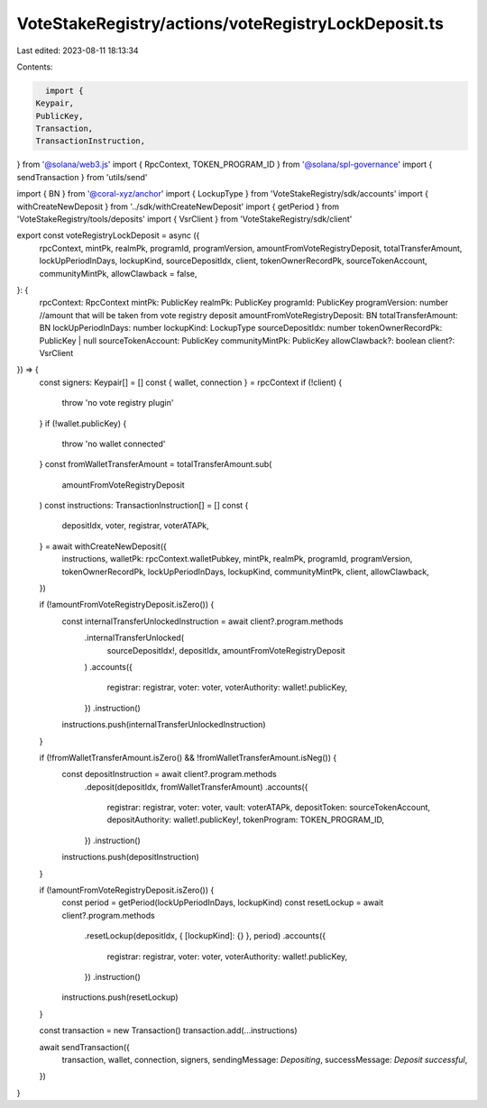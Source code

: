 VoteStakeRegistry/actions/voteRegistryLockDeposit.ts
====================================================

Last edited: 2023-08-11 18:13:34

Contents:

.. code-block:: ts

    import {
  Keypair,
  PublicKey,
  Transaction,
  TransactionInstruction,
} from '@solana/web3.js'
import { RpcContext, TOKEN_PROGRAM_ID } from '@solana/spl-governance'
import { sendTransaction } from 'utils/send'

import { BN } from '@coral-xyz/anchor'
import { LockupType } from 'VoteStakeRegistry/sdk/accounts'
import { withCreateNewDeposit } from '../sdk/withCreateNewDeposit'
import { getPeriod } from 'VoteStakeRegistry/tools/deposits'
import { VsrClient } from 'VoteStakeRegistry/sdk/client'

export const voteRegistryLockDeposit = async ({
  rpcContext,
  mintPk,
  realmPk,
  programId,
  programVersion,
  amountFromVoteRegistryDeposit,
  totalTransferAmount,
  lockUpPeriodInDays,
  lockupKind,
  sourceDepositIdx,
  client,
  tokenOwnerRecordPk,
  sourceTokenAccount,
  communityMintPk,
  allowClawback = false,
}: {
  rpcContext: RpcContext
  mintPk: PublicKey
  realmPk: PublicKey
  programId: PublicKey
  programVersion: number
  //amount that will be taken from vote registry deposit
  amountFromVoteRegistryDeposit: BN
  totalTransferAmount: BN
  lockUpPeriodInDays: number
  lockupKind: LockupType
  sourceDepositIdx: number
  tokenOwnerRecordPk: PublicKey | null
  sourceTokenAccount: PublicKey
  communityMintPk: PublicKey
  allowClawback?: boolean
  client?: VsrClient
}) => {
  const signers: Keypair[] = []
  const { wallet, connection } = rpcContext
  if (!client) {
    throw 'no vote registry plugin'
  }
  if (!wallet.publicKey) {
    throw 'no wallet connected'
  }
  const fromWalletTransferAmount = totalTransferAmount.sub(
    amountFromVoteRegistryDeposit
  )
  const instructions: TransactionInstruction[] = []
  const {
    depositIdx,
    voter,
    registrar,
    voterATAPk,
  } = await withCreateNewDeposit({
    instructions,
    walletPk: rpcContext.walletPubkey,
    mintPk,
    realmPk,
    programId,
    programVersion,
    tokenOwnerRecordPk,
    lockUpPeriodInDays,
    lockupKind,
    communityMintPk,
    client,
    allowClawback,
  })

  if (!amountFromVoteRegistryDeposit.isZero()) {
    const internalTransferUnlockedInstruction = await client?.program.methods
      .internalTransferUnlocked(
        sourceDepositIdx!,
        depositIdx,
        amountFromVoteRegistryDeposit
      )
      .accounts({
        registrar: registrar,
        voter: voter,
        voterAuthority: wallet!.publicKey,
      })
      .instruction()

    instructions.push(internalTransferUnlockedInstruction)
  }

  if (!fromWalletTransferAmount.isZero() && !fromWalletTransferAmount.isNeg()) {
    const depositInstruction = await client?.program.methods
      .deposit(depositIdx, fromWalletTransferAmount)
      .accounts({
        registrar: registrar,
        voter: voter,
        vault: voterATAPk,
        depositToken: sourceTokenAccount,
        depositAuthority: wallet!.publicKey!,
        tokenProgram: TOKEN_PROGRAM_ID,
      })
      .instruction()
    instructions.push(depositInstruction)
  }

  if (!amountFromVoteRegistryDeposit.isZero()) {
    const period = getPeriod(lockUpPeriodInDays, lockupKind)
    const resetLockup = await client?.program.methods
      .resetLockup(depositIdx, { [lockupKind]: {} }, period)
      .accounts({
        registrar: registrar,
        voter: voter,
        voterAuthority: wallet!.publicKey,
      })
      .instruction()

    instructions.push(resetLockup)
  }

  const transaction = new Transaction()
  transaction.add(...instructions)

  await sendTransaction({
    transaction,
    wallet,
    connection,
    signers,
    sendingMessage: `Depositing`,
    successMessage: `Deposit successful`,
  })
}


